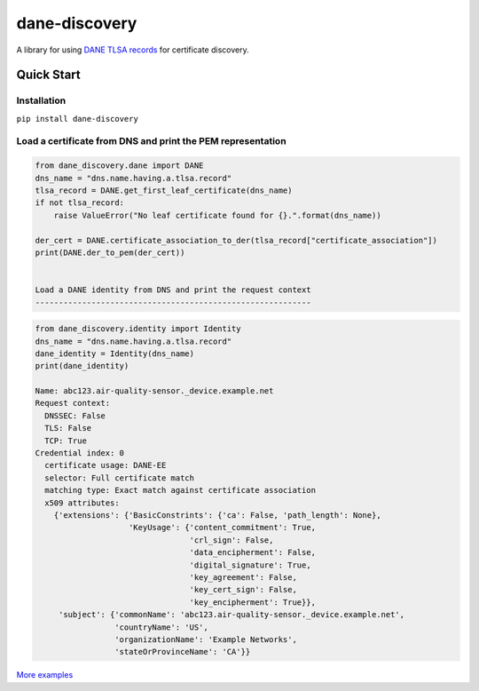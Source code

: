==============
dane-discovery
==============


A library for using
`DANE TLSA records <https://tools.ietf.org/html/rfc6698>`_ for
certificate discovery.


.. image:: https://readthedocs.org/projects/dane-discovery/badge/?version=latest
    :target: https://dane-discovery.readthedocs.io/en/latest/?badge=latest
    :alt: Documentation Status


.. image:: https://circleci.com/gh/ValiMail/dane-discovery.svg?style=shield
    :target: https://circleci.com/gh/ValiMail/dane-discovery


.. image:: https://api.codeclimate.com/v1/badges/ec76c78dc4ac97b4b5f7/maintainability
    :target: https://codeclimate.com/github/ValiMail/dane-discovery/maintainability
    :alt: Maintainability


.. image:: https://api.codeclimate.com/v1/badges/ec76c78dc4ac97b4b5f7/test_coverage
   :target: https://codeclimate.com/github/ValiMail/dane-discovery/test_coverage
   :alt: Test Coverage


Quick Start
===========

Installation
------------

``pip install dane-discovery``


Load a certificate from DNS and print the PEM representation
------------------------------------------------------------

.. code-block:: python

    from dane_discovery.dane import DANE
    dns_name = "dns.name.having.a.tlsa.record"
    tlsa_record = DANE.get_first_leaf_certificate(dns_name)
    if not tlsa_record:
        raise ValueError("No leaf certificate found for {}.".format(dns_name))

    der_cert = DANE.certificate_association_to_der(tlsa_record["certificate_association"])
    print(DANE.der_to_pem(der_cert))


    Load a DANE identity from DNS and print the request context
    -----------------------------------------------------------

.. code-block:: python

    from dane_discovery.identity import Identity
    dns_name = "dns.name.having.a.tlsa.record"
    dane_identity = Identity(dns_name)
    print(dane_identity)

    Name: abc123.air-quality-sensor._device.example.net
    Request context:
      DNSSEC: False
      TLS: False
      TCP: True
    Credential index: 0
      certificate usage: DANE-EE
      selector: Full certificate match
      matching type: Exact match against certificate association
      x509 attributes:
        {'extensions': {'BasicConstrints': {'ca': False, 'path_length': None},
                        'KeyUsage': {'content_commitment': True,
                                     'crl_sign': False,
                                     'data_encipherment': False,
                                     'digital_signature': True,
                                     'key_agreement': False,
                                     'key_cert_sign': False,
                                     'key_encipherment': True}},
         'subject': {'commonName': 'abc123.air-quality-sensor._device.example.net',
                     'countryName': 'US',
                     'organizationName': 'Example Networks',
                     'stateOrProvinceName': 'CA'}}





`More examples <https://dane-discovery.readthedocs.io/en/latest/getting_started.html>`_
